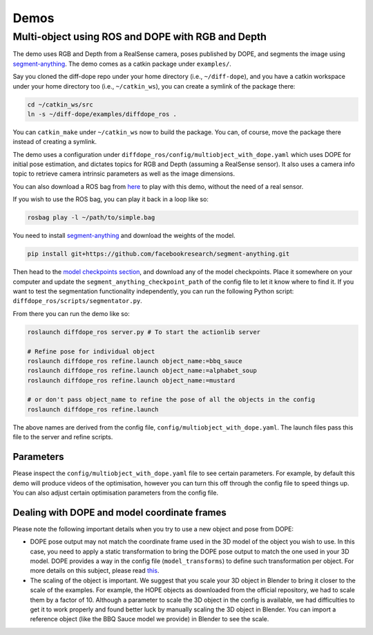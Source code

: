 Demos
================

Multi-object using ROS and DOPE with RGB and Depth
--------------------------------------------------

The demo uses RGB and Depth from a RealSense camera, poses published by DOPE,
and segments the image using
`segment-anything <https://github.com/facebookresearch/segment-anything>`_.
The demo comes as a catkin package under ``examples/``.

Say you cloned the diff-dope repo under your home directory (i.e., ``~/diff-dope``),
and you have a catkin workspace under your home directory too (i.e., ``~/catkin_ws``),
you can create a symlink of the package there:

.. code::

    cd ~/catkin_ws/src
    ln -s ~/diff-dope/examples/diffdope_ros .

You can ``catkin_make`` under ``~/catkin_ws`` now to build the package.
You can, of course, move the package there instead of creating a symlink.

The demo uses a configuration under
``diffdope_ros/config/multiobject_with_dope.yaml`` which uses DOPE for initial
pose estimation, and dictates topics for RGB and Depth (assuming a RealSense
sensor). It also uses a camera info topic to retrieve camera intrinsic
parameters as well as the image dimensions.

You can also download a ROS bag from `here <https://leeds365-my.sharepoint.com/:u:/g/personal/scsrp_leeds_ac_uk/Ec-TbyOr1QVIt6NQQP7E4pABkEUmaEGByVjLHugY7Als_A?e=JES96n>`_
to play with this demo, without the need of a real sensor.

If you wish to use the ROS bag, you can play it back in a loop like so:

.. code::

    rosbag play -l ~/path/to/simple.bag


You need to install
`segment-anything <https://github.com/facebookresearch/segment-anything>`_
and download the weights of the model.

.. code::

    pip install git+https://github.com/facebookresearch/segment-anything.git

Then head to the
`model checkpoints section <https://github.com/facebookresearch/segment-anything?tab=readme-ov-file#model-checkpoints>`_,
and download any of the model checkpoints. Place it somewhere on your
computer and update the ``segment_anything_checkpoint_path`` of the config file
to let it know where to find it. If you want to test the segmentation
functionality independently, you can run the following Python script:
``diffdope_ros/scripts/segmentator.py``.

From there you can run the demo like so:

.. code::

    roslaunch diffdope_ros server.py # To start the actionlib server

    # Refine pose for individual object
    roslaunch diffdope_ros refine.launch object_name:=bbq_sauce
    roslaunch diffdope_ros refine.launch object_name:=alphabet_soup
    roslaunch diffdope_ros refine.launch object_name:=mustard

    # or don't pass object_name to refine the pose of all the objects in the config
    roslaunch diffdope_ros refine.launch

The above names are derived from the config file, ``config/multiobject_with_dope.yaml``.
The launch files pass this file to the server and refine scripts.

Parameters
************************

Please inspect the ``config/multiobject_with_dope.yaml`` file to see certain 
parameters. For example, by default this demo will produce videos of the 
optimisation, however you can turn this off through the config file
to speed things up. You can also adjust certain optimisation parameters from
the config file.

Dealing with DOPE and model coordinate frames
************************

Please note the following important details when you try to use a new object
and pose from DOPE:

* DOPE pose output may not match the coordinate frame used in the 3D model of
  the object you wish to use. In this case, you need to apply a static
  transformation to bring the DOPE pose output to match the one used in your 3D
  model. DOPE provides a way in the config file (``model_transforms``) to define such transformation
  per object. For more details on this subject, please read `this <https://github.com/NVlabs/Deep_Object_Pose/issues/346>`_.
* The scaling of the object is important. We suggest that you scale your 3D object
  in Blender to bring it closer to the scale of the examples. For example,
  the HOPE objects as downloaded from the official repository, we had to scale them
  by a factor of 10. Although a parameter to scale the 3D object in the config
  is available, we had difficulties to get it to work properly and found better
  luck by manually scaling the 3D object in Blender. You can import a reference
  object (like the BBQ Sauce model we provide) in Blender to see the scale.
